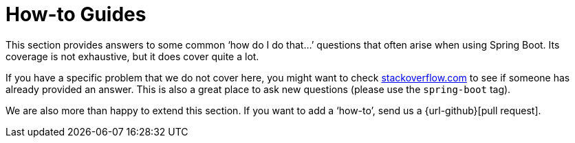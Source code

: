 [[howto]]
= How-to Guides

This section provides answers to some common '`how do I do that...`' questions that often arise when using Spring Boot.
Its coverage is not exhaustive, but it does cover quite a lot.

If you have a specific problem that we do not cover here, you might want to check https://stackoverflow.com/tags/spring-boot[stackoverflow.com] to see if someone has already provided an answer.
This is also a great place to ask new questions (please use the `spring-boot` tag).

We are also more than happy to extend this section.
If you want to add a '`how-to`', send us a {url-github}[pull request].


